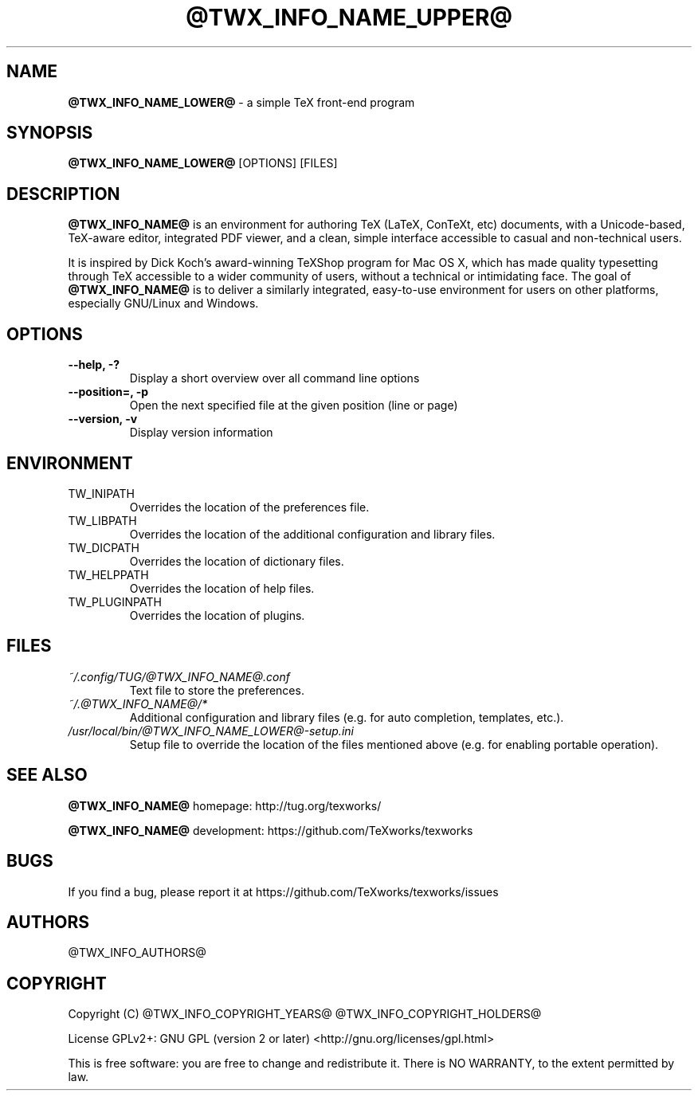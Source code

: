 .TH @TWX_INFO_NAME_UPPER@ 1

.SH NAME
.B @TWX_INFO_NAME_LOWER@
\- a simple TeX front-end program

.SH SYNOPSIS
.B @TWX_INFO_NAME_LOWER@
[OPTIONS] [FILES]

.SH DESCRIPTION
.B @TWX_INFO_NAME@
is an environment for authoring TeX (LaTeX, ConTeXt, etc) documents, with a Unicode-based, TeX-aware editor, integrated PDF viewer, and a clean, simple interface accessible to casual and non-technical users.

It is inspired by Dick Koch's award-winning TeXShop program for Mac OS X, which has made quality typesetting through TeX accessible to a wider community of users, without a technical or intimidating face. The goal of
.B @TWX_INFO_NAME@
is to deliver a similarly integrated, easy-to-use environment for users on other platforms, especially GNU/Linux and Windows.

.SH OPTIONS
.TP
.B --help, -?
Display a short overview over all command line options
.TP
.B --position=, -p
Open the next specified file at the given position (line or page)
.TP
.B --version, -v
Display version information

.SH ENVIRONMENT
.TP
TW_INIPATH
Overrides the location of the preferences file.
.TP
TW_LIBPATH
Overrides the location of the additional configuration and library files.
.TP
TW_DICPATH
Overrides the location of dictionary files.
.TP
TW_HELPPATH
Overrides the location of help files.
.TP
TW_PLUGINPATH
Overrides the location of plugins.

.SH FILES
.TP
.I ~/.config/TUG/@TWX_INFO_NAME@.conf
Text file to store the preferences.
.TP
.I ~/.@TWX_INFO_NAME@/*
Additional configuration and library files (e.g. for auto completion, templates, etc.).
.TP
.I /usr/local/bin/@TWX_INFO_NAME_LOWER@-setup.ini
Setup file to override the location of the files mentioned above (e.g. for enabling portable operation).

.SH SEE ALSO
.B @TWX_INFO_NAME@
homepage: \%http://tug.org/texworks/

.B @TWX_INFO_NAME@
development: \%https://github.com/TeXworks/texworks

.SH BUGS
If you find a bug, please report it at \%https://github.com/TeXworks/texworks/issues

.SH AUTHORS
@TWX_INFO_AUTHORS@

.SH COPYRIGHT
Copyright (C) @TWX_INFO_COPYRIGHT_YEARS@  @TWX_INFO_COPYRIGHT_HOLDERS@

License GPLv2+: GNU GPL (version 2 or later) <http://gnu.org/licenses/gpl.html>

This is free software: you are free to change and redistribute it.
There is NO WARRANTY, to the extent permitted by law.
